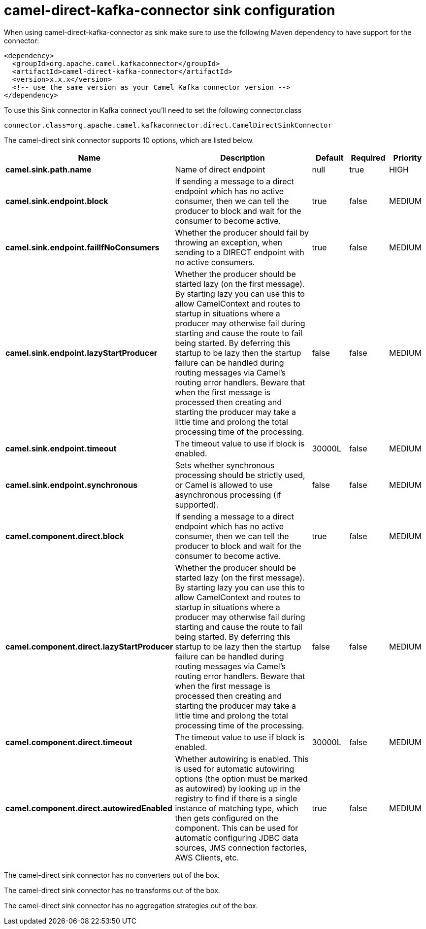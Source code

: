 // kafka-connector options: START
[[camel-direct-kafka-connector-sink]]
= camel-direct-kafka-connector sink configuration

When using camel-direct-kafka-connector as sink make sure to use the following Maven dependency to have support for the connector:

[source,xml]
----
<dependency>
  <groupId>org.apache.camel.kafkaconnector</groupId>
  <artifactId>camel-direct-kafka-connector</artifactId>
  <version>x.x.x</version>
  <!-- use the same version as your Camel Kafka connector version -->
</dependency>
----

To use this Sink connector in Kafka connect you'll need to set the following connector.class

[source,java]
----
connector.class=org.apache.camel.kafkaconnector.direct.CamelDirectSinkConnector
----


The camel-direct sink connector supports 10 options, which are listed below.



[width="100%",cols="2,5,^1,1,1",options="header"]
|===
| Name | Description | Default | Required | Priority
| *camel.sink.path.name* | Name of direct endpoint | null | true | HIGH
| *camel.sink.endpoint.block* | If sending a message to a direct endpoint which has no active consumer, then we can tell the producer to block and wait for the consumer to become active. | true | false | MEDIUM
| *camel.sink.endpoint.failIfNoConsumers* | Whether the producer should fail by throwing an exception, when sending to a DIRECT endpoint with no active consumers. | true | false | MEDIUM
| *camel.sink.endpoint.lazyStartProducer* | Whether the producer should be started lazy (on the first message). By starting lazy you can use this to allow CamelContext and routes to startup in situations where a producer may otherwise fail during starting and cause the route to fail being started. By deferring this startup to be lazy then the startup failure can be handled during routing messages via Camel's routing error handlers. Beware that when the first message is processed then creating and starting the producer may take a little time and prolong the total processing time of the processing. | false | false | MEDIUM
| *camel.sink.endpoint.timeout* | The timeout value to use if block is enabled. | 30000L | false | MEDIUM
| *camel.sink.endpoint.synchronous* | Sets whether synchronous processing should be strictly used, or Camel is allowed to use asynchronous processing (if supported). | false | false | MEDIUM
| *camel.component.direct.block* | If sending a message to a direct endpoint which has no active consumer, then we can tell the producer to block and wait for the consumer to become active. | true | false | MEDIUM
| *camel.component.direct.lazyStartProducer* | Whether the producer should be started lazy (on the first message). By starting lazy you can use this to allow CamelContext and routes to startup in situations where a producer may otherwise fail during starting and cause the route to fail being started. By deferring this startup to be lazy then the startup failure can be handled during routing messages via Camel's routing error handlers. Beware that when the first message is processed then creating and starting the producer may take a little time and prolong the total processing time of the processing. | false | false | MEDIUM
| *camel.component.direct.timeout* | The timeout value to use if block is enabled. | 30000L | false | MEDIUM
| *camel.component.direct.autowiredEnabled* | Whether autowiring is enabled. This is used for automatic autowiring options (the option must be marked as autowired) by looking up in the registry to find if there is a single instance of matching type, which then gets configured on the component. This can be used for automatic configuring JDBC data sources, JMS connection factories, AWS Clients, etc. | true | false | MEDIUM
|===



The camel-direct sink connector has no converters out of the box.





The camel-direct sink connector has no transforms out of the box.





The camel-direct sink connector has no aggregation strategies out of the box.
// kafka-connector options: END
